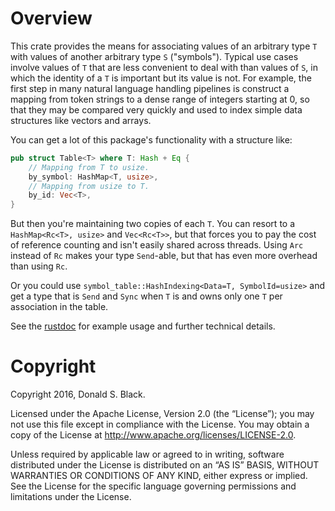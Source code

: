 * Overview

This crate provides the means for associating values of an arbitrary type ~T~
with values of another arbitrary type ~S~ ("symbols"). Typical use cases involve
values of ~T~ that are less convenient to deal with than values of ~S~, in which
the identity of a ~T~ is important but its value is not. For example, the first
step in many natural language handling pipelines is construct a mapping from
token strings to a dense range of integers starting at 0, so that they may be
compared very quickly and used to index simple data structures like vectors and
arrays.

You can get a lot of this package's functionality with a structure like:

#+BEGIN_SRC rust
pub struct Table<T> where T: Hash + Eq {
    // Mapping from T to usize.
    by_symbol: HashMap<T, usize>,
    // Mapping from usize to T.
    by_id: Vec<T>,
}
#+END_SRC

But then you're maintaining two copies of each ~T~. You can resort to a
~HashMap<Rc<T>, usize>~ and ~Vec<Rc<T>>~, but that forces you to pay the cost of
reference counting and isn't easily shared across threads. Using ~Arc~ instead
of ~Rc~ makes your type ~Send~-able, but that has even more overhead than using
~Rc~.

Or you could use ~symbol_table::HashIndexing<Data=T, SymbolId=usize>~ and get a
type that is ~Send~ and ~Sync~ when ~T~ is and owns only one ~T~ per association
in the table.

See the [[http://dstu.github.io/symbol-map/index.html][rustdoc]] for example usage and further technical details.

* Copyright

Copyright 2016, Donald S. Black.

Licensed under the Apache License, Version 2.0 (the “License”); you may not use
this file except in compliance with the License. You may obtain a copy of the
License at http://www.apache.org/licenses/LICENSE-2.0.

Unless required by applicable law or agreed to in writing, software distributed
under the License is distributed on an “AS IS” BASIS, WITHOUT WARRANTIES OR
CONDITIONS OF ANY KIND, either express or implied. See the License for the
specific language governing permissions and limitations under the License.
